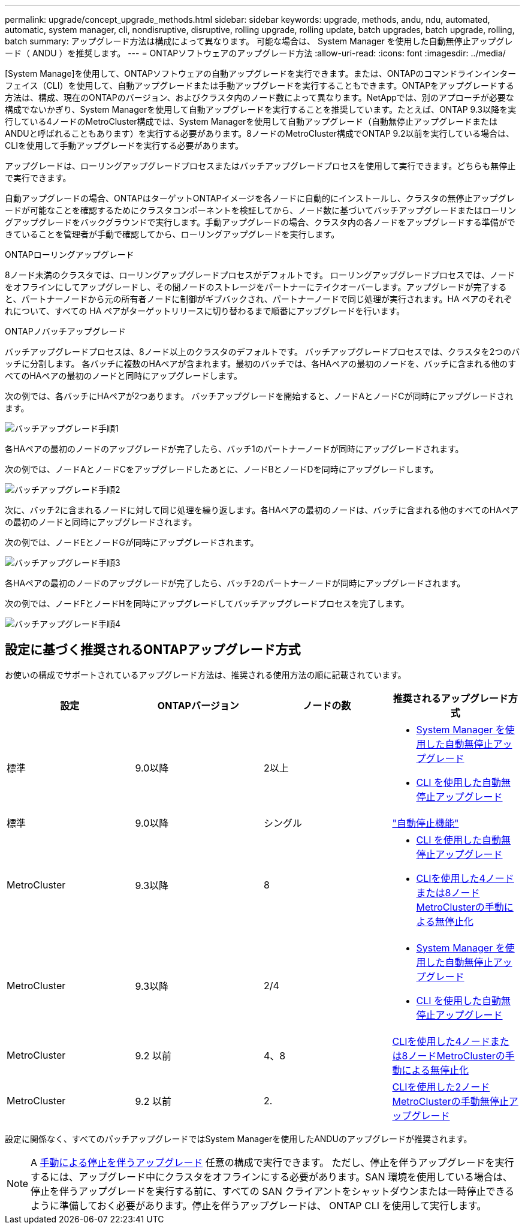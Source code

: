 ---
permalink: upgrade/concept_upgrade_methods.html 
sidebar: sidebar 
keywords: upgrade, methods, andu, ndu, automated, automatic, system manager, cli, nondisruptive, disruptive, rolling upgrade, rolling update, batch upgrades, batch upgrade, rolling, batch 
summary: アップグレード方法は構成によって異なります。  可能な場合は、 System Manager を使用した自動無停止アップグレード（ ANDU ）を推奨します。 
---
= ONTAPソフトウェアのアップグレード方法
:allow-uri-read: 
:icons: font
:imagesdir: ../media/


[role="lead"]
[System Manage]を使用して、ONTAPソフトウェアの自動アップグレードを実行できます。または、ONTAPのコマンドラインインターフェイス（CLI）を使用して、自動アップグレードまたは手動アップグレードを実行することもできます。ONTAPをアップグレードする方法は、構成、現在のONTAPのバージョン、およびクラスタ内のノード数によって異なります。NetAppでは、別のアプローチが必要な構成でないかぎり、System Managerを使用して自動アップグレードを実行することを推奨しています。たとえば、ONTAP 9.3以降を実行している4ノードのMetroCluster構成では、System Managerを使用して自動アップグレード（自動無停止アップグレードまたはANDUと呼ばれることもあります）を実行する必要があります。8ノードのMetroCluster構成でONTAP 9.2以前を実行している場合は、CLIを使用して手動アップグレードを実行する必要があります。

アップグレードは、ローリングアップグレードプロセスまたはバッチアップグレードプロセスを使用して実行できます。どちらも無停止で実行できます。

自動アップグレードの場合、ONTAPはターゲットONTAPイメージを各ノードに自動的にインストールし、クラスタの無停止アップグレードが可能なことを確認するためにクラスタコンポーネントを検証してから、ノード数に基づいてバッチアップグレードまたはローリングアップグレードをバックグラウンドで実行します。手動アップグレードの場合、クラスタ内の各ノードをアップグレードする準備ができていることを管理者が手動で確認してから、ローリングアップグレードを実行します。

.ONTAPローリングアップグレード
8ノード未満のクラスタでは、ローリングアップグレードプロセスがデフォルトです。  ローリングアップグレードプロセスでは、ノードをオフラインにしてアップグレードし、その間ノードのストレージをパートナーにテイクオーバーします。アップグレードが完了すると、パートナーノードから元の所有者ノードに制御がギブバックされ、パートナーノードで同じ処理が実行されます。HA ペアのそれぞれについて、すべての HA ペアがターゲットリリースに切り替わるまで順番にアップグレードを行います。

.ONTAPノバッチアップグレード
バッチアップグレードプロセスは、8ノード以上のクラスタのデフォルトです。  バッチアップグレードプロセスでは、クラスタを2つのバッチに分割します。  各バッチに複数のHAペアが含まれます。最初のバッチでは、各HAペアの最初のノードを、バッチに含まれる他のすべてのHAペアの最初のノードと同時にアップグレードします。

次の例では、各バッチにHAペアが2つあります。  バッチアップグレードを開始すると、ノードAとノードCが同時にアップグレードされます。

image::../media/batch_upgrade_set_1_ieops-1607.png[バッチアップグレード手順1]

各HAペアの最初のノードのアップグレードが完了したら、バッチ1のパートナーノードが同時にアップグレードされます。

次の例では、ノードAとノードCをアップグレードしたあとに、ノードBとノードDを同時にアップグレードします。

image::../media/batch_upgrade_set_2_ieops-1619.png[バッチアップグレード手順2]

次に、バッチ2に含まれるノードに対して同じ処理を繰り返します。各HAペアの最初のノードは、バッチに含まれる他のすべてのHAペアの最初のノードと同時にアップグレードされます。

次の例では、ノードEとノードGが同時にアップグレードされます。

image::../media/batch_upgrade_set_3_ieops-1612.png[バッチアップグレード手順3]

各HAペアの最初のノードのアップグレードが完了したら、バッチ2のパートナーノードが同時にアップグレードされます。

次の例では、ノードFとノードHを同時にアップグレードしてバッチアップグレードプロセスを完了します。

image::../media/batch_upgrade_set_4_ieops-1620.png[バッチアップグレード手順4]



== 設定に基づく推奨されるONTAPアップグレード方式

お使いの構成でサポートされているアップグレード方法は、推奨される使用方法の順に記載されています。

[cols="4"]
|===
| 設定 | ONTAPバージョン | ノードの数 | 推奨されるアップグレード方式 


| 標準 | 9.0以降 | 2以上  a| 
* xref:task_upgrade_andu_sm.html[System Manager を使用した自動無停止アップグレード]
* xref:task_upgrade_andu_cli.html[CLI を使用した自動無停止アップグレード]




| 標準 | 9.0以降 | シングル | link:../system-admin/single-node-clusters.html["自動停止機能"] 


| MetroCluster | 9.3以降 | 8  a| 
* xref:task_upgrade_andu_cli.html[CLI を使用した自動無停止アップグレード]
* xref:task_updating_a_four_or_eight_node_mcc.html[CLIを使用した4ノードまたは8ノードMetroClusterの手動による無停止化]




| MetroCluster | 9.3以降 | 2/4  a| 
* xref:task_upgrade_andu_sm.html[System Manager を使用した自動無停止アップグレード]
* xref:task_upgrade_andu_cli.html[CLI を使用した自動無停止アップグレード]




| MetroCluster | 9.2 以前 | 4、8 | xref:task_updating_a_four_or_eight_node_mcc.html[CLIを使用した4ノードまたは8ノードMetroClusterの手動による無停止化] 


| MetroCluster | 9.2 以前 | 2. | xref:task_updating_a_two_node_metrocluster_configuration_in_ontap_9_2_and_earlier.html[CLIを使用した2ノードMetroClusterの手動無停止アップグレード] 
|===
設定に関係なく、すべてのパッチアップグレードではSystem Managerを使用したANDUのアップグレードが推奨されます。


NOTE: A xref:task_updating_an_ontap_cluster_disruptively.html[手動による停止を伴うアップグレード] 任意の構成で実行できます。  ただし、停止を伴うアップグレードを実行するには、アップグレード中にクラスタをオフラインにする必要があります。SAN 環境を使用している場合は、停止を伴うアップグレードを実行する前に、すべての SAN クライアントをシャットダウンまたは一時停止できるように準備しておく必要があります。停止を伴うアップグレードは、 ONTAP CLI を使用して実行します。
